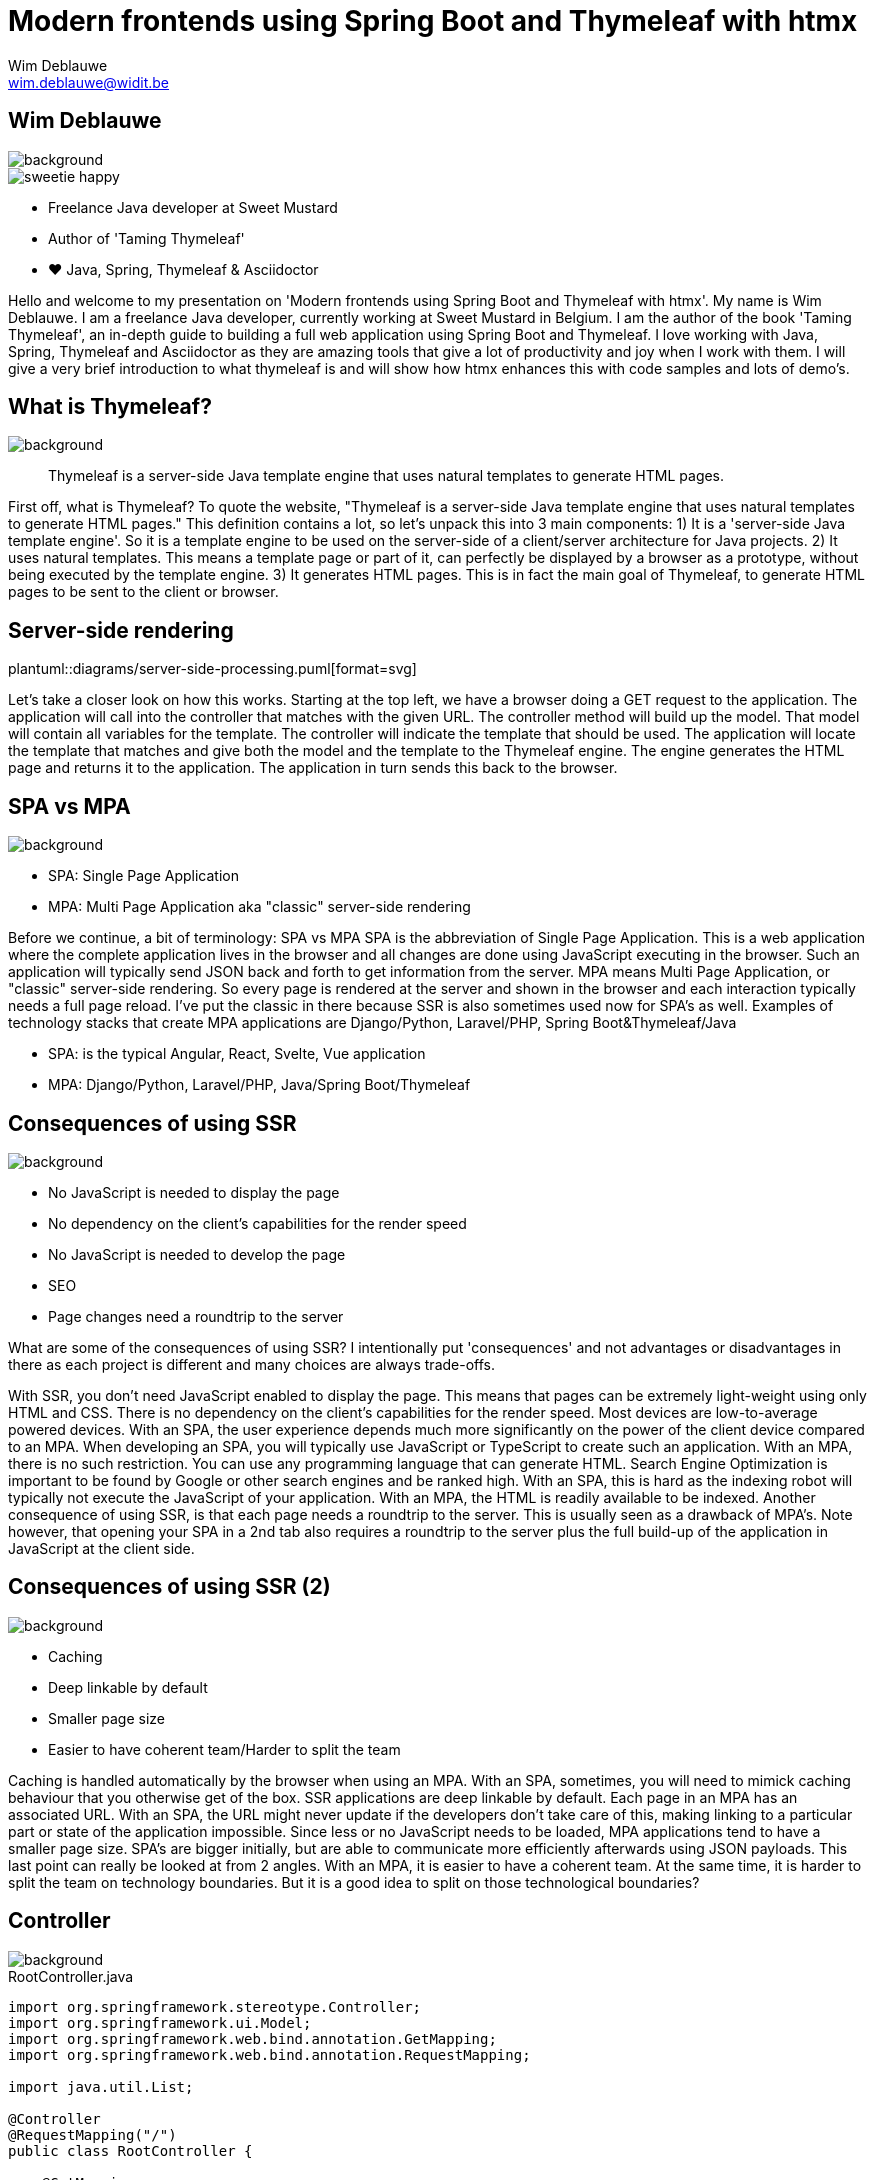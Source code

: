 = Modern frontends using Spring Boot and Thymeleaf with htmx
Wim Deblauwe <wim.deblauwe@widit.be>
ifndef::imagesdir[:imagesdir: images]
ifndef::diagramsdir[:diagramsdir: diagrams]
:title-slide-background-image: background.jpeg
:docinfo: shared
:revealjs_center: false

== Wim Deblauwe

image::background-bottom-bar.jpeg[background, size=cover]

[.sweetie]
image::sweetie-happy.png[]

* Freelance Java developer at Sweet Mustard
* Author of 'Taming Thymeleaf'
* ❤️ Java, Spring, Thymeleaf & Asciidoctor

[.notes]
--
Hello and welcome to my presentation on 'Modern frontends using Spring Boot and Thymeleaf with htmx'.
My name is Wim Deblauwe.
I am a freelance Java developer, currently working at Sweet Mustard in Belgium.
I am the author of the book 'Taming Thymeleaf', an in-depth guide to building a full web application using Spring Boot and Thymeleaf.
I love working with Java, Spring, Thymeleaf and Asciidoctor as they are amazing tools that give a lot of productivity and joy when I work with them.
I will give a very brief introduction to what thymeleaf is and will show how htmx enhances this with code samples and lots of demo's.
--

== What is Thymeleaf?

image::background-bottom-bar.jpeg[background, size=cover]

[%step]
[quote]
Thymeleaf is a server-side Java template engine that uses natural templates to generate HTML pages.

[.notes]
--
First off, what is Thymeleaf?
To quote the website, "Thymeleaf is a server-side Java template engine that uses natural templates to generate HTML pages."
This definition contains a lot, so let's unpack this into 3 main components:
1) It is a 'server-side Java template engine'.
So it is a template engine to be used on the server-side of a client/server architecture for Java projects.
2) It uses natural templates.
This means a template page or part of it, can perfectly be displayed by a browser as a prototype, without being executed by the template engine.
3) It generates HTML pages. This is in fact the main goal of Thymeleaf, to generate HTML pages to be sent to the client or browser.
--

[%notitle]
== Server-side rendering

[.stretch.white.background]
plantuml::{diagramsdir}/server-side-processing.puml[format=svg]

[.notes]
--
Let's take a closer look on how this works.
Starting at the top left, we have a browser doing a GET request to the application.
The application will call into the controller that matches with the given URL.
The controller method will build up the model. That model will contain all variables for the template.
The controller will indicate the template that should be used.
The application will locate the template that matches and give both the model and the template to the Thymeleaf engine.
The engine generates the HTML page and returns it to the application.
The application in turn sends this back to the browser.
--

== SPA vs MPA

image::background-bottom-bar.jpeg[background, size=cover]

* SPA: Single Page Application
* MPA: Multi Page Application aka "classic" server-side rendering

[.notes]
--
Before we continue, a bit of terminology: SPA vs MPA
SPA is the abbreviation of Single Page Application.
This is a web application where the complete application lives in the browser and all changes are done using JavaScript executing in the browser.
Such an application will typically send JSON back and forth to get information from the server.
MPA means Multi Page Application, or "classic" server-side rendering.
So every page is rendered at the server and shown in the browser and each interaction typically needs a full page reload.
I've put the classic in there because SSR is also sometimes used now for SPA's as well.
Examples of technology stacks that create MPA applications are Django/Python, Laravel/PHP, Spring Boot&Thymeleaf/Java

* SPA: is the typical Angular, React, Svelte, Vue application
* MPA: Django/Python, Laravel/PHP, Java/Spring Boot/Thymeleaf
--

== Consequences of using SSR

image::background-bottom-bar.jpeg[background, size=cover]

[%step]
* No JavaScript is needed to display the page
* No dependency on the client's capabilities for the render speed
* No JavaScript is needed to develop the page
* SEO
* Page changes need a roundtrip to the server

[.notes]
--
What are some of the consequences of using SSR?
I intentionally put 'consequences' and not advantages or disadvantages in there as each project is different and many choices are always trade-offs.

With SSR, you don't need JavaScript enabled to display the page. This means that pages can be extremely light-weight using only HTML and CSS.
There is no dependency on the client's capabilities for the render speed. Most devices are low-to-average powered devices. With an SPA, the user experience depends much more significantly on the power of the client device compared to an MPA.
When developing an SPA, you will typically use JavaScript or TypeScript to create such an application.
With an MPA, there is no such restriction. You can use any programming language that can generate HTML.
Search Engine Optimization is important to be found by Google or other search engines and be ranked high. With an SPA, this is hard as the indexing robot will typically not execute the JavaScript of your application. With an MPA, the HTML is readily available to be indexed.
Another consequence of using SSR, is that each page needs a roundtrip to the server. This is usually seen as a drawback of MPA's. Note however, that opening your SPA in a 2nd tab also requires a roundtrip to the server plus the full build-up of the application in JavaScript at the client side.
--

== Consequences of using SSR (2)

image::background-bottom-bar.jpeg[background, size=cover]

[%step]
* Caching
* Deep linkable by default
* Smaller page size
* Easier to have coherent team/Harder to split the team

[.notes]
--
Caching is handled automatically by the browser when using an MPA. With an SPA, sometimes, you will need to mimick caching behaviour that you otherwise get of the box.
SSR applications are deep linkable by default. Each page in an MPA has an associated URL. With an SPA, the URL might never update if the developers don't take care of this, making linking to a particular part or state of the application impossible.
Since less or no JavaScript needs to be loaded, MPA applications tend to have a smaller page size. SPA's are bigger initially, but are able to communicate more efficiently afterwards using JSON payloads.
This last point can really be looked at from 2 angles. With an MPA, it is easier to have a coherent team. At the same time, it is harder to split the team on technology boundaries. But it is a good idea to split on those technological boundaries?
--

== Controller

image::background-bottom-bar.jpeg[background, size=cover]

[.stretch]
[source,java,linenums]
.RootController.java
----
import org.springframework.stereotype.Controller;
import org.springframework.ui.Model;
import org.springframework.web.bind.annotation.GetMapping;
import org.springframework.web.bind.annotation.RequestMapping;

import java.util.List;

@Controller
@RequestMapping("/")
public class RootController {

    @GetMapping
    public String index(Model model) {
        var list = List.of("Albert Einstein",
                           "Niels Bohr",
                           "James Clerk Maxwell");
        model.addAttribute("scientists", list);
        return "index";
    }
}
----

[%auto-animate]
== Example template

image::background-bottom-bar.jpeg[background, size=cover]

[source,html,linenums,data-id=exampletemplate]
.src/main/resources/templates/index.html
----
<!DOCTYPE html>
<html xmlns="http://www.w3.org/1999/xhtml"
      lang="en">
<head>
    <meta charset="UTF-8">
    <title>Taming Thymeleaf</title>
</head>
<body>
</body>
</html>
----

[%auto-animate]
== Example template

image::background-bottom-bar.jpeg[background, size=cover]

[source,html,linenums,data-id=exampletemplate]
.src/main/resources/templates/index.html
----
<!DOCTYPE html>
<html xmlns="http://www.w3.org/1999/xhtml"
      xmlns:th="http://www.thymeleaf.org"
      lang="en">
<head>
    <meta charset="UTF-8">
    <title>Taming Thymeleaf</title>
</head>
<body>
</body>
</html>
----

[%auto-animate]
== Example template

image::background-bottom-bar.jpeg[background, size=cover]

[source,html,linenums,data-id=exampletemplate]
.src/main/resources/templates/index.html
----
<!DOCTYPE html>
<html xmlns="http://www.w3.org/1999/xhtml"
      xmlns:th="http://www.thymeleaf.org"
      lang="en">
<head>
    <meta charset="UTF-8">
    <title>Taming Thymeleaf</title>
</head>
<body>
<h1 th:text="#{scientists.title}">Scientists</h1>
</body>
</html>
----

[%auto-animate]
== Example template

image::background-bottom-bar.jpeg[background, size=cover]

[source,html,linenums,data-id=exampletemplate]
.src/main/resources/templates/index.html
----
<!DOCTYPE html>
<html xmlns="http://www.w3.org/1999/xhtml"
      xmlns:th="http://www.thymeleaf.org"
      lang="en">
<head>...</head>
<body>
<h1 th:text="#{scientists.title}">Scientists</h1>
<div>
    <ul>
        <li th:each="scientist : ${scientists}">
            <span th:text="${scientist}"></span>
        </li>
    </ul>
</div>
</body>
</html>
----

[transition=slide-in,fade-out]
== Result

image::background-bottom-bar.jpeg[background, size=cover]

[.stretch]
image::first-controller.png[]

== Page reloads

image::background-bottom-bar.jpeg[background, size=cover]

[.center]
+++
<blockquote class="twitter-tweet"><p lang="en" dir="ltr">Is the biggest SPA lie ever told that page reloads = bad UX?</p>&mdash; David Whitney - Spooky not just for October 🖤 (@david_whitney) <a href="https://twitter.com/david_whitney/status/1454100185366376459?ref_src=twsrc%5Etfw">October 29, 2021</a></blockquote> <script async src="https://platform.twitter.com/widgets.js" charset="utf-8"></script>
+++

== Page reloads

image::background-bottom-bar.jpeg[background, size=cover]

[.center]
+++
<blockquote class="twitter-tweet"><p lang="en" dir="ltr">Page reloads are great UX if they complete within one second. Bookmarkable, browser back button works as expected, easy to open in multiple tabs, and helpful for troubleshooting. <a href="https://t.co/AiP5MDwEFH">https://t.co/AiP5MDwEFH</a></p>&mdash; Paul Bort (@catzoup) <a href="https://twitter.com/catzoup/status/1454311949928370179?ref_src=twsrc%5Etfw">October 30, 2021</a></blockquote> <script async src="https://platform.twitter.com/widgets.js" charset="utf-8"></script>
+++

== Dynamic behaviour?

image::background-bottom-bar.jpeg[background, size=cover]

Do I need to develop my application in Angular/React/Vue/Svelte to get rich dynamic behaviour?

== Dynamic behaviour?

image::background-bottom-bar.jpeg[background, size=cover]

[.center]
+++
<blockquote class="twitter-tweet"><p lang="en" dir="ltr">Development 2000 - 2010<br>😃 HTML, CSS, JS<br><br>Development 2010 - 2020<br>😐 HTML, CSS, JS, Nodejs, React, Angular, Vue, Ionic, React Native, Bootstrap, WordPress, PHP, MySQL, Mongo, Node, Deno, SASS, ES6, Webpack, Python, Redis, Redux<br><br>Development 2020 - 2030<br>😱😱😱😱😱😱😱😱😱😱😱😱😱</p>&mdash; Adrian Twarog 🦘 (@adrian_twarog) <a href="https://twitter.com/adrian_twarog/status/1447762596774363140?ref_src=twsrc%5Etfw">October 12, 2021</a></blockquote> <script async src="https://platform.twitter.com/widgets.js" charset="utf-8"></script>
+++

== Thoughtworks Technology Radar

image::background-bottom-bar.jpeg[background, size=cover]

_HOLD: "SPA by default"_

[quote]
SPAs incur complexity that simply doesn&#39;t exist with traditional server-based websites[..] Too often, though, we don&#39;t see teams making that trade-off analysis, blindly accepting the complexity of SPAs by default even when the business needs don&#39;t justify it.

== Dynamic behaviour in MPAs

image::background-bottom-bar.jpeg[background, size=cover]

* Unpoly
* Hotwire
* HTMX

[.notes]
--
* Hotwire is written by the team at Basecamp to power HEY, their email web application.
--

[%notitle]
== HTML over the wire - HTMX

image::background-bottom-bar.jpeg[background, size=cover]

image::htmx.svg[]

[%step]
* Use HTML attributes
* Can be attached to any HTML element
* Uses HTML in responses, not JSON
* Can be applied selectively
* Backend agnostic

[.notes]
--
htmx is a JavaScript library to make it easy to trigger AJAX requests from any HTML element.

* Use HTML attributes on any element to trigger AJAX requests
* Uses HTML in responses, not JSON
* Can be applied selectively to enhance the dynamic experience for the user where it makes sense
* Backend agnostic: works with Java, Python, PHP, .NET, ...
--

[%notitle]
== HTML over the wire - HTMX

image::background-bottom-bar.jpeg[background, size=cover]

image::htmx.svg[]

[source,html]
----
<input type="text" name="q"
          hx-get="/trigger_delay"
          hx-trigger="keyup changed delay:500ms"
          hx-target="#search-results"
          placeholder="Search..."/>
    <div id="search-results"></div>
----

[.centertitle]
== Demo

image::background.jpeg[background, size=cover]

[.notes]
--
* Demo on HTMX website: https://htmx.org/examples/active-search/
--

[.centertitle]
== TodoMVC

image::background.jpeg[background, size=cover]

[.notes]
--
* Pure thymeleaf
* hx-boost
* optimized htmx (Thymeleaf fragments)
* Server Sent events (Text blocks)
--

[%auto-animate]
== TodoMVC - hx-boost

image::background-bottom-bar.jpeg[background, size=cover]

[source,html,linenums,data-id=todomvcboost]
.src/main/resources/templates/index.html
----
<section class="todoapp">
    <header class="header">
        ...
    </header>
</section>
----

[%auto-animate]
== TodoMVC - hx-boost

image::background-bottom-bar.jpeg[background, size=cover]

[source,html,linenums,data-id=todomvcboost]
.src/main/resources/templates/index.html
----
<section class="todoapp" hx-boost="true">
    <header class="header">
        ...
    </header>
</section>
----

== TodoMVC - htmx

image::background-bottom-bar.jpeg[background, size=cover]

Extra controller method:

[source,java,highlight=1|9|8]
----
    @PostMapping(headers = "HX-Request")
    public String htmxAddTodoItem(TodoItemFormData formData,
                                  Model model,
                                  HttpServletResponse response) {
        TodoItem item = repository.save(new TodoItem(formData.getTitle(), false));
        model.addAttribute("item", toDto(item));

        response.setHeader("HX-Trigger", "itemAdded");
        return "fragments :: todoItem";
    }
----

== TodoMVC - htmx

image::background-bottom-bar.jpeg[background, size=cover]

[source,html,highlight=7..10]
.index.html
----
    ...
    <form id="new-todo-form" th:action="@{/}" method="post" th:object="${item}">
        <input id="new-todo-input" class="new-todo" placeholder="What needs to be done?" autofocus
               autocomplete="false"
               name="title"
               th:field="*{title}"
               hx-target="#todo-list"
               hx-swap="beforeend"
               hx-post="/"
               hx-trigger="keyup[key=='Enter']"
        >
    </form>
----

== TodoMVC - htmx

image::background-bottom-bar.jpeg[background, size=cover]

[source,html,highlight=4..5]
----
<span th:fragment="active-items-count"
      id="active-items-count"
      class="todo-count"
      hx-get="/active-items-count"
      hx-trigger="itemAdded from:body, itemCompletionToggled from:body, itemDeleted from:body">
        <th:block th:unless="${numberOfActiveItems == 1}">
            <span class="todo-count"><strong th:text="${numberOfActiveItems}">0</strong> items left</span>
        </th:block>
        <th:block th:if="${numberOfActiveItems == 1}">
            <span class="todo-count"><strong>1</strong> item left</span>
        </th:block>
</span>
----

[.centertitle]
== IoT Dashboard

image::background.jpeg[background, size=cover]

[.notes]
--
* Pure thymeleaf
* Load page, data afterwards
* Add manual refresh button
* Automatic refresh
--

== IoT Dashboard - GET on load

image::background-bottom-bar.jpeg[background, size=cover]

[source,html]
----
<div th:fragment="device-info-with-load(device)"
     th:attr="hx-get=|/onload/${device.id}|"
     th:id="|device-info-${device.id}|"
     hx-trigger="load"
     hx-swap="outerHTML">
    ...
</div>
----

== IoT Dashboard - Refresh button

image::background-bottom-bar.jpeg[background, size=cover]

[source,html]
----
    <button th:attr="hx-get=|/refresh-button/${device.id}|,
                     hx-target=|#device-info-${device.id}|,
                     hx-indicator=|#device-info-${device.id}|"
            hx-swap="outerHTML"
            class="ml-4 px-4 py-2 font-semibold text-sm bg-cyan-500 text-white rounded-full shadow-sm">Refresh
    </button>
----

== IoT Dashboard - Auto refresh

image::background-bottom-bar.jpeg[background, size=cover]

[source,html,highlight=4]
----
<div th:fragment="device-info(device)"
     th:id="|device-info-${device.id}|"
     th:attr="hx-get=|/auto-refresh/${device.id}|"
     hx-trigger="every 5s"
     hx-swap="outerHTML">
----

[%step]
Can be implemented to trigger on Server-Sent event or WebSocket as well.

== When _not_ to use htmx

image::background-bottom-bar.jpeg[background, size=cover]

* Popup menus (AlpineJS)
* Custom checkbox/toggle buttons (AlpineJS)
* Browser games
* https://jwt.io/

== When to use htmx

image::background-bottom-bar.jpeg[background, size=cover]

[%step]
* Build a dynamic website without JavaScript headaches
* Incrementally add dynamic behaviour to an existing Thymeleaf application
* Re-use the same Thymeleaf templates for full page and partial updates


[.notes]
--
What are good use cases for htmx?
You want to build a dynamic website, but you don't like to deal with the JavaScript framework and complexities of an SPA.
You have an existing Thymeleaf application and want to add additional interactivity to enhance the user experience. Add htmx to the app and invest more time/resources in that part of your application where it will really pay of for your users.
Finally, with htmx, you can re-use the exact same Thymeleaf templates to do partial updates as that your application uses to fully render the page.
--

== Using htmx with ease

https://github.com/wimdeblauwe/htmx-spring-boot-thymeleaf

[%step]
* Thymeleaf dialect
* Spring MVC helpers
* 👏 Clint Checketts and Oliver Drotbohm

[%auto-animate]
== Thymeleaf dialect

image::background-bottom-bar.jpeg[background, size=cover]

[source,html,linenums,data-id=libhxattr]
----
<button th:attr="hx-get=|/refresh-button/${device.id}|,
                 hx-target=|#device-info-${device.id}|,
                 hx-indicator=|#device-info-${device.id}|"
        hx-swap="outerHTML"
        class="ml-4 px-4 py-2 font-semibold text-sm bg-cyan-500 text-white rounded-full shadow-sm">Refresh
</button>
----

[%auto-animate]
== Thymeleaf dialect

image::background-bottom-bar.jpeg[background, size=cover]

[source,html,linenums,data-id=libhxattr]
----
<button hx:get="|/refresh-button/${device.id}|"
        hx:target="|#device-info-${device.id}|"
        hx:indicator="|#device-info-${device.id}|"
        hx-swap="outerHTML"
        class="ml-4 px-4 py-2 font-semibold text-sm bg-cyan-500 text-white rounded-full shadow-sm">Refresh
</button>
----

[%auto-animate]
== Spring Mvc Helpers

image::background-bottom-bar.jpeg[background, size=cover]

[source,java,linenums,data-id=libmvc]
----
    @PostMapping(headers = "HX-Request")
    public String htmxAddTodoItem(TodoItemFormData formData,
                                  Model model,
                                  HttpServletResponse response) {
        TodoItem item = repository.save(new TodoItem(formData.getTitle(), false));
        model.addAttribute("item", toDto(item));

        response.setHeader("HX-Trigger", "itemAdded");
        return "fragments :: todoItem";
    }
----

[%auto-animate]
== Spring Mvc Helpers

image::background-bottom-bar.jpeg[background, size=cover]

[source,java,linenums,data-id=libmvc]
----
    @PostMapping
    @HxRequest
    @HxTrigger("itemAdded")
    public String htmxAddTodoItem(TodoItemFormData formData,
                                  Model model) {
        TodoItem item = repository.save(new TodoItem(formData.getTitle(), false));
        model.addAttribute("item", toDto(item));

        return "fragments :: todoItem";
    }
----

== Out of band responses

image::background-bottom-bar.jpeg[background, size=cover]

[source,java]
----
    @PostMapping
    @HxRequest
    public HtmxResponse htmxAddTodoItem(TodoItemFormData formData,
                                        Model model) {
        TodoItem item = repository.save(new TodoItem(formData.getTitle(), false));
         model.addAttribute("item", toDto(item));
         model.addAttribute("numberOfActiveItems", getNumberOfActiveItems());
        return new HtmxResponse()
                .addTemplate("fragments :: todoItem")
                .addTemplate("fragments :: active-items-count");
    }
----

== Out of band responses

image::background-bottom-bar.jpeg[background, size=cover]

[source,html,highlight=3]
----
<span th:fragment="active-items-count"
      id="active-items-count"
      hx-swap-oob="true"
      class="todo-count">
        <th:block th:unless="${numberOfActiveItems == 1}">
            <span class="todo-count"><strong th:text="${numberOfActiveItems}">0</strong> items left</span>
        </th:block>
        <th:block th:if="${numberOfActiveItems == 1}">
            <span class="todo-count"><strong>1</strong> item left</span>
        </th:block>
</span>
----


[.centertitle]
== Movie App Demo

image::background.jpeg[background, size=cover]

== Learn more

image::background-bottom-bar.jpeg[background, size=cover]

[%step]
* Htmx: https://htmx.org/discord
* Thymeleaf: Book 'Taming Thymeleaf'
+
[.ttcover]
image::cover 3D.png[]
* Spring: This conference



[.centertitle]
== QUESTIONS?

image::background.jpeg[background, size=cover]

[.white]
* Twitter: https://www.twitter.com/wimdeblauwe[@wimdeblauwe]
* Website: https://www.wimdeblauwe.com

== Locality of Behaviour

[quote]
The behaviour of a unit of code should be as obvious as possible by looking only at that unit of code

== Locality of Behaviour

[source,html]
.index.html
----
<button hx-get="/clicked">Click Me</button>
----

vs

[source,html]
.index.html
----
<button id="myButton">Click Me</button>
----

.app.js
[source,js]
----
$("#myButton").on("click", function(){
    $.ajax({
         /* AJAX options... */
    });
  });
----

== Locality of Behaviour

[%step]
* See also: Tailwind CSS, AlpineJS
* Competing principles:
** Don't Repeat Yourself (DRY)
** Separation of Concerns (SoC)
